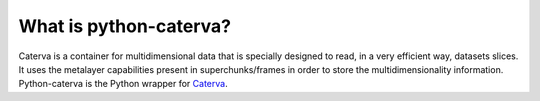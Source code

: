 What is python-caterva?
=======================

Caterva is a container for multidimensional data that is specially designed to read, in a very efficient way, datasets slices.
It uses the metalayer capabilities present in superchunks/frames in order to store the multidimensionality information.
Python-caterva is the Python wrapper for `Caterva <https://caterva.readthedocs.io/en/latest/index.html>`__.